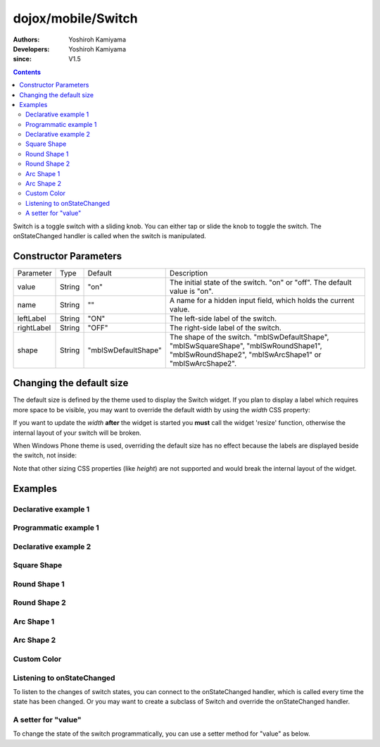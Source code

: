 .. _dojox/mobile/Switch:

===================
dojox/mobile/Switch
===================

:Authors: Yoshiroh Kamiyama
:Developers: Yoshiroh Kamiyama
:since: V1.5

.. contents ::
    :depth: 2

Switch is a toggle switch with a sliding knob. You can either tap or slide the knob to toggle the switch. The onStateChanged handler is called when the switch is manipulated.

.. image :: Switch.png

Constructor Parameters
======================

+--------------+----------+-------------------+-------------------------------------------------------------------------------------------------+
|Parameter     |Type      |Default            |Description                                                                                      |
+--------------+----------+-------------------+-------------------------------------------------------------------------------------------------+
|value         |String    |"on"               |The initial state of the switch. "on" or "off". The default value is "on".                       |
+--------------+----------+-------------------+-------------------------------------------------------------------------------------------------+
|name          |String    |""                 |A name for a hidden input field, which holds the current value.                                  |
+--------------+----------+-------------------+-------------------------------------------------------------------------------------------------+
|leftLabel     |String    |"ON"               |The left-side label of the switch.                                                               |
+--------------+----------+-------------------+-------------------------------------------------------------------------------------------------+
|rightLabel    |String    |"OFF"              |The right-side label of the switch.                                                              |
+--------------+----------+-------------------+-------------------------------------------------------------------------------------------------+
|shape         |String    |"mblSwDefaultShape"|The shape of the switch. "mblSwDefaultShape", "mblSwSquareShape", "mblSwRoundShape1",            |
|              |          |                   |"mblSwRoundShape2", "mblSwArcShape1" or "mblSwArcShape2".                                        |
+--------------+----------+-------------------+-------------------------------------------------------------------------------------------------+

Changing the default size
=========================

The default size is defined by the theme used to display the Switch widget. If you plan to display a label which requires more space to be visible, you may want to override the default width by using the `width` CSS property:

.. html ::

  <div id="sw" data-dojo-type="dojox/mobile/Switch" style="width: 130px;"></div>
  <div id="sw" data-dojo-type="dojox/mobile/Switch" style="width: 40%;"></div>


.. image :: Switch-CustomSize1.png

If you want to update the `width` **after** the widget is started you **must** call the widget 'resize' function, otherwise the internal layout of your switch will be broken.

When Windows Phone theme is used, overriding the default size has no effect because the labels are displayed beside the switch, not inside:

.. image :: Switch-CustomSize2.png

Note that other sizing CSS properties (like `height`) are not supported and would break the internal layout of the widget.

Examples
========

Declarative example 1
---------------------

.. html ::

  <div id="sw" data-dojo-type="dojox/mobile/Switch" value="off"></div>

.. image :: Switch-example1.png

Programmatic example 1
----------------------

.. js ::

  require([
    "dojo/dom",
    "dojo/ready",
    "dojox/mobile/Switch"
  ], function(dom, ready, Switch){
    ready(function(){
      var sw = new Switch({id:"sw", value:"off"});
      sw.placeAt(document.body); // e.g add the switch to body
      sw.startup();
    });
  });

Declarative example 2
---------------------

.. html ::

  <div data-dojo-type="dojox/mobile/Switch" value="on" leftLabel="Start" rightLabel="Stop"></div>

.. image :: Switch-example2.png

Square Shape
------------

.. html ::

  <div class="mblSwSquareShape" data-dojo-type="dojox/mobile/Switch"></div>

.. image :: Switch-SquareShape.png

Round Shape 1
-------------

.. html ::

  <div class="mblSwRoundShape1" data-dojo-type="dojox/mobile/Switch"></div>

.. image :: Switch-RoundShape1.png

Round Shape 2
-------------

.. html ::

  <div class="mblSwRoundShape2" data-dojo-type="dojox/mobile/Switch"></div>

.. image :: Switch-RoundShape2.png

Arc Shape 1
-----------

.. html ::

  <div class="mblSwArcShape1" data-dojo-type="dojox/mobile/Switch"></div>

.. image :: Switch-ArcShape1.png

Arc Shape 2
-----------

.. html ::

  <div class="mblSwArcShape2" data-dojo-type="dojox/mobile/Switch"></div>

.. image :: Switch-ArcShape2.png

Custom Color
------------

.. css ::

  .color1 .mblSwitchBgLeft {
    background: -webkit-gradient(linear, left top, left bottom,
                                 from(#28B159), to(#75FBAC),
                                 color-stop(0.5, #3FEB84),
                                 color-stop(0.5, #4CEE8E));
  }
  .color1 .mblSwitchBgRight {
    background: -webkit-gradient(linear, left top, left bottom,
                                 from(#CECECE), to(#FDFDFD),
                                 color-stop(0.5, #EEEEEE),
                                 color-stop(0.5, #F8F8F8));
  }
  .color1 .mblSwitchKnob {
    background: -webkit-gradient(linear, left top, left bottom,
                                 from(#999999), to(#FAFAFA),
                                 color-stop(0.5, #BBBBBB),
                                 color-stop(0.5, #CACACA));
  }
.. html ::

  <div class="mblSwRoundShape1 color1" data-dojo-type="dojox/mobile/Switch"></div>

.. image :: Switch-CustomColor.png

Listening to onStateChanged
---------------------------

To listen to the changes of switch states, you can connect to the onStateChanged handler, which is called every time the state has been changed. Or you may want to create a subclass of Switch and override the onStateChanged handler.

.. js ::

  // 'registry' is the return value of the dijit/registry amd module
  var sw = registry.byId("sw");
  sw.on("stateChanged", function(newState){
      alert("newState = "+newState); // newState is "on" or "off"
  });

A setter for "value"
--------------------

To change the state of the switch programmatically, you can use a setter method for "value" as below.

.. js ::

  // 'registry' is the return value of the dijit/registry module
  var widget = registry.byId("sw");
  widget.set("value", "on"); // "on" or "off" can be set


